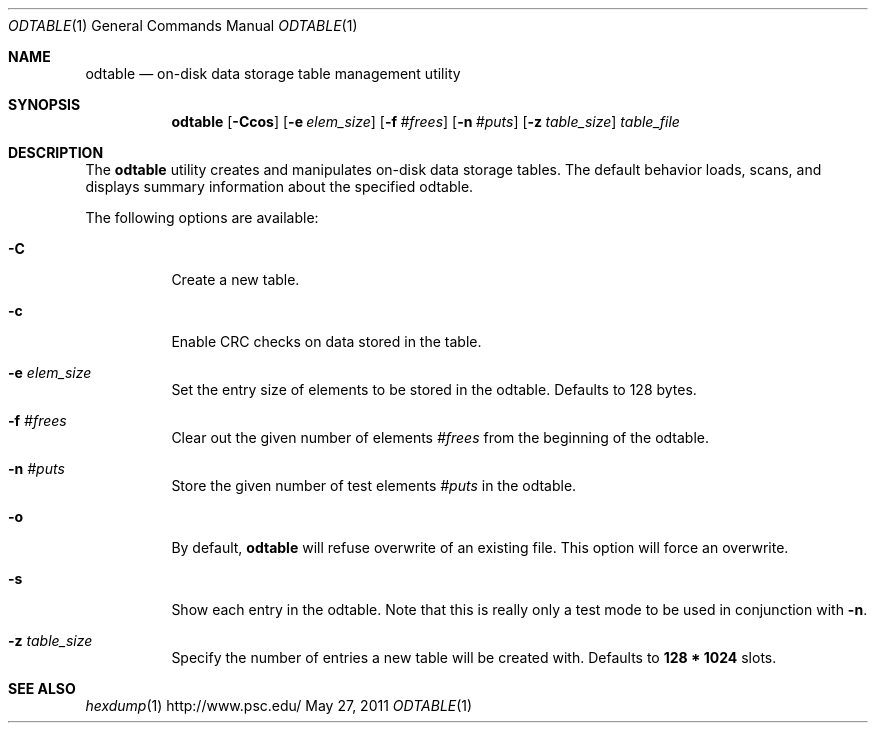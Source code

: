 .\" $Id$
.\" %PSC_START_COPYRIGHT%
.\" -----------------------------------------------------------------------------
.\" Copyright (c) 2009-2010, Pittsburgh Supercomputing Center (PSC).
.\"
.\" Permission to use, copy, and modify this software and its documentation
.\" without fee for personal use or non-commercial use within your organization
.\" is hereby granted, provided that the above copyright notice is preserved in
.\" all copies and that the copyright and this permission notice appear in
.\" supporting documentation.  Permission to redistribute this software to other
.\" organizations or individuals is not permitted without the written permission
.\" of the Pittsburgh Supercomputing Center.  PSC makes no representations about
.\" the suitability of this software for any purpose.  It is provided "as is"
.\" without express or implied warranty.
.\" -----------------------------------------------------------------------------
.\" %PSC_END_COPYRIGHT%
.Dd May 27, 2011
.Dt ODTABLE 1
.ds volume PSC \- Administrator's Manual
.Os http://www.psc.edu/
.Sh NAME
.Nm odtable
.Nd on-disk data storage table management utility
.Sh SYNOPSIS
.Nm odtable
.Bk -words
.Op Fl Ccos
.Op Fl e Ar elem_size
.Op Fl f Ar #frees
.Op Fl n Ar #puts
.Op Fl z Ar table_size
.Ek
.Bk -words
.Ar table_file
.Ek
.Sh DESCRIPTION
The
.Nm
utility creates and manipulates on-disk data storage tables.
The default behavior loads, scans, and displays summary information
about the specified odtable.
.Pp
The following options are available:
.Bl -tag -width Ds
.It Fl C
Create a new table.
.It Fl c
Enable
.Tn CRC
checks on data stored in the table.
.It Fl e Ar elem_size
Set the entry size of elements to be stored in the odtable.
Defaults to 128 bytes.
.It Fl f Ar #frees
Clear out the given number of elements
.Ar #frees
from the beginning of the odtable.
.It Fl n Ar #puts
Store the given number of test elements
.Ar #puts
in the odtable.
.It Fl o
By default,
.Nm
will refuse overwrite of an existing file.
This option will force an overwrite.
.It Fl s
Show each entry in the odtable.
Note that this is really only a test mode to be used in conjunction with
.Fl n .
.It Fl z Ar table_size
Specify the number of entries a new table will be created with.
Defaults to
.Li 128 * 1024
slots.
.El
.Sh SEE ALSO
.Xr hexdump 1
